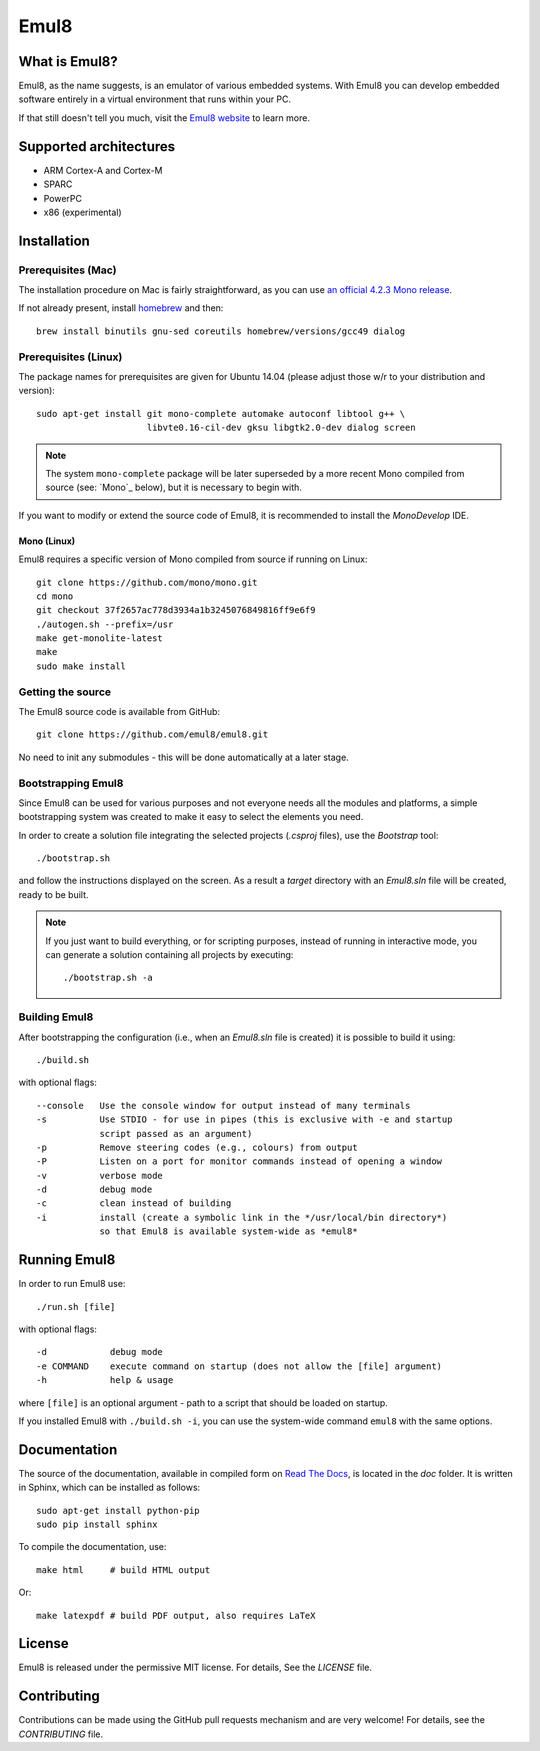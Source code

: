 Emul8
=====

What is Emul8?
--------------

Emul8, as the name suggests, is an emulator of various embedded systems.
With Emul8 you can develop embedded software entirely in a virtual environment that runs within your PC.

If that still doesn't tell you much, visit the `Emul8 website <http://emul8.org/learn-more>`_ to learn more.

Supported architectures
-----------------------

* ARM Cortex-A and Cortex-M
* SPARC
* PowerPC
* x86 (experimental)

Installation
------------

Prerequisites (Mac)
+++++++++++++++++++

The installation procedure on Mac is fairly straightforward, as you can use `an official 4.2.3 Mono release <http://download.mono-project.com/archive/4.2.3/macos-10-x86/MonoFramework-MDK-4.2.3.4.macos10.xamarin.x86.pkg>`_.

If not already present, install `homebrew <http://brew.sh/>`_ and then::

   brew install binutils gnu-sed coreutils homebrew/versions/gcc49 dialog

Prerequisites (Linux)
+++++++++++++++++++++

The package names for prerequisites are given for Ubuntu 14.04 (please adjust those w/r to your distribution and version)::

   sudo apt-get install git mono-complete automake autoconf libtool g++ \
                        libvte0.16-cil-dev gksu libgtk2.0-dev dialog screen

.. note::

   The system ``mono-complete`` package will be later superseded by a more recent Mono compiled from source (see: `Mono`_ below), but it is necessary to begin with.

If you want to modify or extend the source code of Emul8, it is recommended to install the *MonoDevelop* IDE.

Mono (Linux)
~~~~~~~~~~~~

Emul8 requires a specific version of Mono compiled from source if running on Linux::

   git clone https://github.com/mono/mono.git
   cd mono
   git checkout 37f2657ac778d3934a1b3245076849816ff9e6f9
   ./autogen.sh --prefix=/usr
   make get-monolite-latest
   make
   sudo make install

Getting the source
++++++++++++++++++

The Emul8 source code is available from GitHub::

   git clone https://github.com/emul8/emul8.git

No need to init any submodules - this will be done automatically at a later stage.

Bootstrapping Emul8
+++++++++++++++++++

Since Emul8 can be used for various purposes and not everyone needs all the modules and platforms, a simple bootstrapping system was created to make it easy to select the elements you need.

In order to create a solution file integrating the selected projects (*.csproj* files), use the *Bootstrap* tool::

   ./bootstrap.sh

and follow the instructions displayed on the screen.
As a result a *target* directory with an *Emul8.sln* file will be created, ready to be built.

.. note::

   If you just want to build everything, or for scripting purposes, instead of running in interactive mode, you can generate a solution containing all projects by executing::

      ./bootstrap.sh -a

Building Emul8
++++++++++++++

After bootstrapping the configuration (i.e., when an *Emul8.sln* file is created) it is possible to build it using::

   ./build.sh

with optional flags::

   --console   Use the console window for output instead of many terminals
   -s          Use STDIO - for use in pipes (this is exclusive with -e and startup
               script passed as an argument)
   -p          Remove steering codes (e.g., colours) from output
   -P          Listen on a port for monitor commands instead of opening a window
   -v          verbose mode
   -d          debug mode
   -c          clean instead of building
   -i          install (create a symbolic link in the */usr/local/bin directory*)
               so that Emul8 is available system-wide as *emul8*

Running Emul8
-------------

In order to run Emul8 use::

   ./run.sh [file]

with optional flags::

   -d            debug mode
   -e COMMAND    execute command on startup (does not allow the [file] argument)
   -h            help & usage

where ``[file]`` is an optional argument - path to a script that should be loaded on startup.

If you installed Emul8 with ``./build.sh -i``, you can use the system-wide command ``emul8`` with the same options.

Documentation
-------------

The source of the documentation, available in compiled form on `Read The Docs <https://emul8.readthedocs.org/en/latest/>`_, is located in the *doc* folder.
It is written in Sphinx, which can be installed as follows::

   sudo apt-get install python-pip
   sudo pip install sphinx

To compile the documentation, use::

   make html     # build HTML output

Or::

   make latexpdf # build PDF output, also requires LaTeX

License
-------

Emul8 is released under the permissive MIT license.
For details, See the *LICENSE* file.

Contributing
------------

Contributions can be made using the GitHub pull requests mechanism and are very welcome!
For details, see the *CONTRIBUTING* file.


